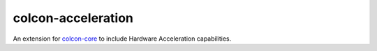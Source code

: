 colcon-acceleration
=========

An extension for `colcon-core <https://github.com/colcon/colcon-core>`_ to include Hardware Acceleration capabilities.

